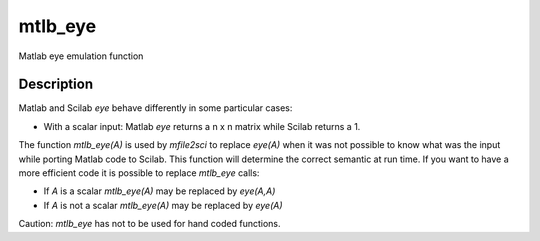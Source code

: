 


mtlb_eye
========

Matlab eye emulation function



Description
~~~~~~~~~~~

Matlab and Scilab `eye` behave differently in some particular cases:


+ With a scalar input: Matlab `eye` returns a n x n matrix while
  Scilab returns a 1.


The function `mtlb_eye(A)` is used by `mfile2sci` to replace `eye(A)`
when it was not possible to know what was the input while porting
Matlab code to Scilab. This function will determine the correct
semantic at run time. If you want to have a more efficient code it is
possible to replace `mtlb_eye` calls:


+ If `A` is a scalar `mtlb_eye(A)` may be replaced by `eye(A,A)`
+ If `A` is not a scalar `mtlb_eye(A)` may be replaced by `eye(A)`


Caution: `mtlb_eye` has not to be used for hand coded functions.



